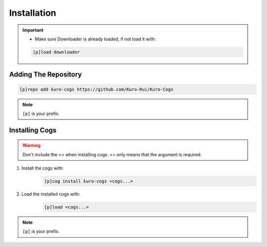 .. _installation:

************
Installation
************

.. important::
    - Make sure Downloader is already loaded, if not load it with:
    .. code-block:: yaml

        [p]load downloader

=====================
Adding The Repository
=====================

.. code-block:: yaml

    [p]repo add kuro-cogs https://github.com/Kuro-Rui/Kuro-Cogs

.. note::
    ``[p]`` is your prefix.

===============
Installing Cogs
===============

.. warning::
    Don't include the <> when installing cogs. <> only means that the argument is required.

1. Install the cogs with:
    .. code-block:: yaml

        [p]cog install kuro-cogs <cogs...>

2. Load the installed cogs with:
    .. code-block:: yaml

        [p]load <cogs...>

.. note::
    ``[p]`` is your prefix.
